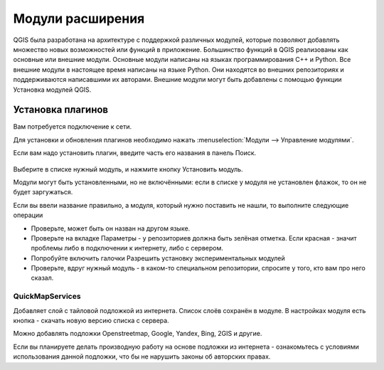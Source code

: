 .. sectionauthor:: Дмитрий Барышников <dmitry.baryshnikov@nextgis.ru>

.. _ngqgis_plugins:
    
Модули расширения
=================

QGIS была разработана на архитектуре с поддержкой различных модулей, которые позволяют 
добавлять множество новых возможностей или функций в приложение.
Большинство функций в QGIS реализованы как основные или внешние модули. 
Основные модули написаны на языках программирования C++ и Python.
Все внешние модули в настоящее время написаны на языке Python. Они находятся во внешних
репозиториях и поддерживаются написавшими их авторами. Внешние модули могут быть
добавлены с помощью функции Установка модулей QGIS. 


Установка плагинов
-------------------------

Вам потребуется подключение к сети. 

Для установки и обновления плагинов необходимо нажать :menuselection:`Модули --> Управление модулями`.

Если вам надо установить плагин, введите часть его названия в панель Поиск. 


.. figure:: _static/modules_control.png

Выберите в списке нужный модуль, и нажмите кнопку Установить модуль. 

Модули могут быть установленными, но не включёнными: если в списке у модуля не установлен флажок, то он не будет заргужаться.

Если вы ввели название правильно, а модуля, который нужно поставить не нашли, то выполните следующие операции

* Проверьте, может быть он назван на другом языке.
* Проверьте на вкладке Параметры - у репозиториев должна быть зелёная отметка. Если красная - значит проблемы либо в подключении к интернету, либо с сервером.
* Попробуйте включить галочки Разрешить установку экспериментальных модулей
* Проверьте, вдруг нужный модуль - в каком-то специальном репозитории, спросите у того, кто вам про него сказал. 


.. _`NGW_Connect`:

.. _`QuickMapServices`:

QuickMapServices
^^^^^^^^^^^^^^^^^^^^^^^^^

Добавляет слой с тайловой подложкой из интернета. Список слоёв сохранён в модуле. В настройках модуля есть кнопка - скачать новую версию списка с сервера.

Можно добавлять подложки Openstreetmap, Google, Yandex, Bing, 2GIS и другие. 

Если вы планируете делать производную работу на основе подложки из интернета - ознакомьтесь с условиями использования данной подложки, что бы не нарушить законы об авторских правах.
